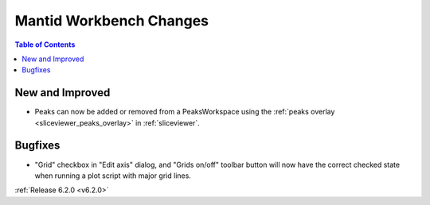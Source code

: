 ========================
Mantid Workbench Changes
========================

.. contents:: Table of Contents
   :local:

New and Improved
----------------

- Peaks can now be added or removed from a PeaksWorkspace using the :ref:`peaks overlay <sliceviewer_peaks_overlay>` in :ref:`sliceviewer`.

Bugfixes
--------

- "Grid" checkbox in "Edit axis" dialog, and "Grids on/off" toolbar button will now have the correct checked state when running a plot script with major grid lines.

:ref:`Release 6.2.0 <v6.2.0>`
